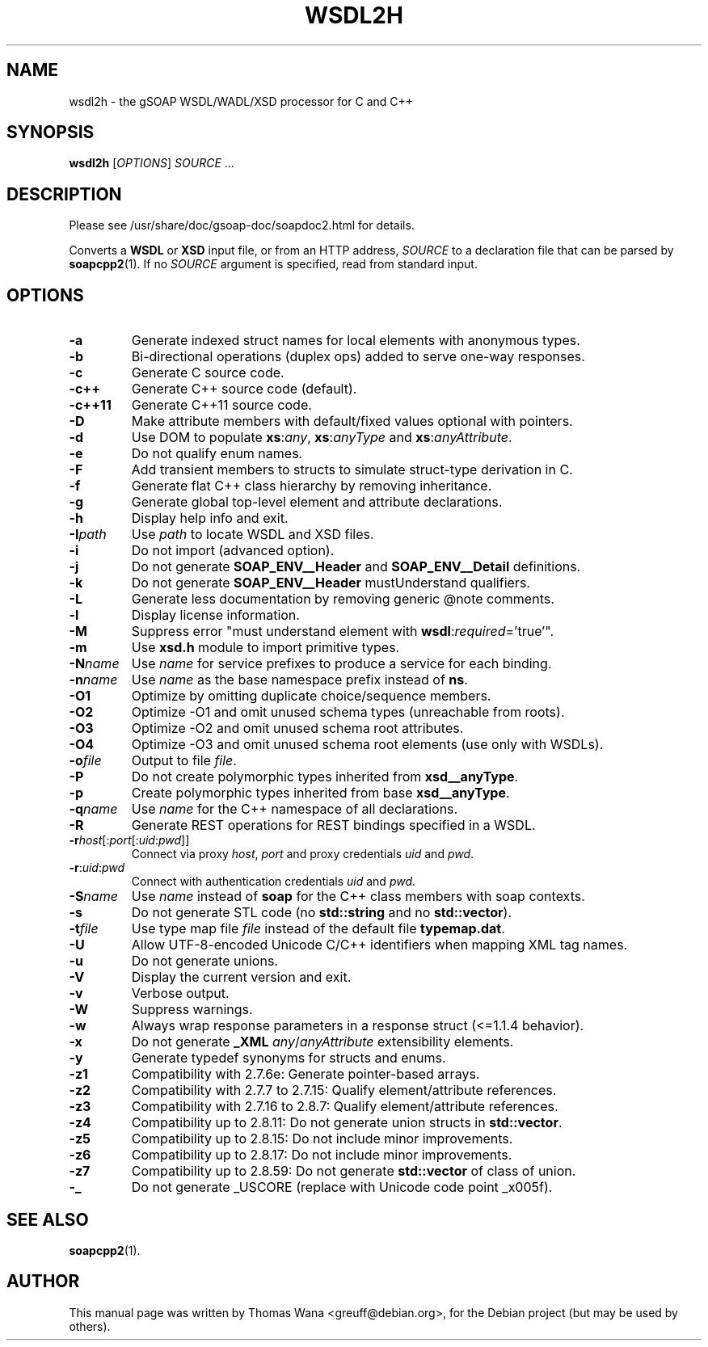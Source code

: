 .\"                                      Hey, EMACS: -*- nroff -*-
.\" First parameter, NAME, should be all caps
.\" Second parameter, SECTION, should be 1-8, maybe w/ subsection
.\" other parameters are allowed: see man(7), man(1)
.TH WSDL2H 1 "December 23, 2004"
.\" Please adjust this date whenever revising the manpage.
.\"
.\" Some roff macros, for reference:
.\" .nh        disable hyphenation
.\" .hy        enable hyphenation
.\" .ad l      left justify
.\" .ad b      justify to both left and right margins
.\" .nf        disable filling
.\" .fi        enable filling
.\" .br        insert line break
.\" .sp <n>    insert n+1 empty lines
.\" for manpage-specific macros, see man(7)
.SH NAME
wsdl2h \- the gSOAP WSDL/WADL/XSD processor for C and C++
.SH SYNOPSIS
\fBwsdl2h\fR [\fIOPTIONS\fR] \fISOURCE\fR ...
.SH DESCRIPTION
Please see /usr/share/doc/gsoap-doc/soapdoc2.html for details.
.PP
Converts a \fBWSDL\fR or \fBXSD\fR input file, or from an HTTP address,
\fISOURCE\fR to a declaration file that can be parsed by
\fBsoapcpp2\fR(1). If no \fISOURCE\fR argument is specified, read
from standard input.
.SH OPTIONS
.TP
\fB\-a\fR
Generate indexed struct names for local elements with anonymous types.
.TP
\fB\-b\fR
Bi-directional operations (duplex ops) added to serve one-way responses.
.TP
\fB\-c\fR
Generate C source code.
.TP
\fB\-c++\fR
Generate C++ source code (default).
.TP
\fB\-c++11\fR
Generate C++11 source code.
.TP
\fB\-D\fR
Make attribute members with default/fixed values optional with pointers.
.TP
\fB\-d\fR
Use DOM to populate \fBxs\fR:\fIany\fR, \fBxs\fR:\fIanyType\fR and
\fBxs\fR:\fIanyAttribute\fR.
.TP
\fB\-e\fR
Do not qualify enum names.
.TP
\fB\-F\fR
Add transient members to structs to simulate struct-type derivation in C.
.TP
\fB\-f\fR
Generate flat C++ class hierarchy by removing inheritance.
.TP
\fB\-g\fR
Generate global top-level element and attribute declarations.
.TP
\fB\-h\fR
Display help info and exit.
.TP
\fB\-I\fIpath\fR
Use \fIpath\fR to locate WSDL and XSD files.
.TP
\fB\-i\fR
Do not import (advanced option).
.TP
\fB\-j\fR
Do not generate \fBSOAP_ENV__Header\fR and \fBSOAP_ENV__Detail\fR definitions.
.TP
\fB\-k\fR
Do not generate \fBSOAP_ENV__Header\fR mustUnderstand qualifiers.
.TP
\fB\-L\fR
Generate less documentation by removing generic @note comments.
.TP
\fB\-l\fR
Display license information.
.TP
\fB\-M\fR
Suppress error "must understand element with \fBwsdl\fR:\fIrequired\fR='true'".
.TP
\fB\-m\fR
Use \fBxsd.h\fR module to import primitive types.
.TP
\fB\-N\fIname\fR
Use \fIname\fR for service prefixes to produce a service for each binding.
.TP
\fB\-n\fIname\fR
Use \fIname\fR as the base namespace prefix instead of \fBns\fR.
.TP
\fB\-O1\fR
Optimize by omitting duplicate choice/sequence members.
.TP
\fB\-O2\fR
Optimize -O1 and omit unused schema types (unreachable from roots).
.TP
\fB\-O3\fR
Optimize -O2 and omit unused schema root attributes.
.TP
\fB\-O4\fR
Optimize -O3 and omit unused schema root elements (use only with WSDLs).
.TP
\fB\-o\fIfile\fR
Output to file \fIfile\fR.
.TP
\fB\-P\fR
Do not create polymorphic types inherited from \fBxsd__anyType\fR.
.TP
\fB\-p\fR
Create polymorphic types inherited from base \fBxsd__anyType\fR.
.TP
\fB\-q\fIname\fR
Use \fIname\fR for the C++ namespace of all declarations.
.TP
\fB\-R\fR
Generate REST operations for REST bindings specified in a WSDL.
.TP
\fB\-r\fIhost\fR[:\fIport\fR[:\fIuid\fR:\fIpwd\fR]]
Connect via proxy \fIhost\fR, \fIport\fR and proxy credentials \fIuid\fR and \fIpwd\fR.
.TP
\fB\-r\fR:\fIuid\fR:\fIpwd\fR
Connect with authentication credentials \fIuid\fR and \fIpwd\fR.
.TP
\fB\-S\fIname\fR
Use \fIname\fR instead of \fBsoap\fR for the C++ class members with soap contexts.
.TP
\fB\-s\fR
Do not generate STL code (no \fBstd::string\fR and no \fBstd::vector\fR).
.TP
\fB\-t\fIfile\fR
Use type map file \fIfile\fR instead of the default file \fBtypemap.dat\fR.
.TP
\fB\-U\fR
Allow UTF-8-encoded Unicode C/C++ identifiers when mapping XML tag names.
.TP
\fB\-u\fR
Do not generate unions.
.TP
\fB\-V\fR
Display the current version and exit.
.TP
\fB\-v\fR
Verbose output.
.TP
\fB\-W\fR
Suppress warnings.
.TP
\fB\-w\fR
Always wrap response parameters in a response struct (<=1.1.4 behavior).
.TP
\fB\-x\fR
Do not generate \fB_XML\fR \fIany\fR/\fIanyAttribute\fR extensibility elements.
.TP
\fB\-y\fR
Generate typedef synonyms for structs and enums.
.TP
\fB\-z1\fR
Compatibility with 2.7.6e: Generate pointer-based arrays.
.TP
\fB\-z2\fR
Compatibility with 2.7.7 to 2.7.15: Qualify element/attribute references.
.TP
\fB\-z3\fR
Compatibility with 2.7.16 to 2.8.7: Qualify element/attribute references.
.TP
\fB\-z4\fR
Compatibility up to 2.8.11: Do not generate union structs in \fBstd::vector\fR.
.TP
\fB\-z5\fR
Compatibility up to 2.8.15: Do not include minor improvements.
.TP
\fB\-z6\fR
Compatibility up to 2.8.17: Do not include minor improvements.
.TP
\fB\-z7\fR
Compatibility up to 2.8.59: Do not generate \fBstd::vector\fR of class of union.
.TP
\fB\-_\fR
Do not generate _USCORE (replace with Unicode code point _x005f).
.SH SEE ALSO
.BR soapcpp2 (1).
.SH AUTHOR
This manual page was written by Thomas Wana <greuff@debian.org>,
for the Debian project (but may be used by others).
